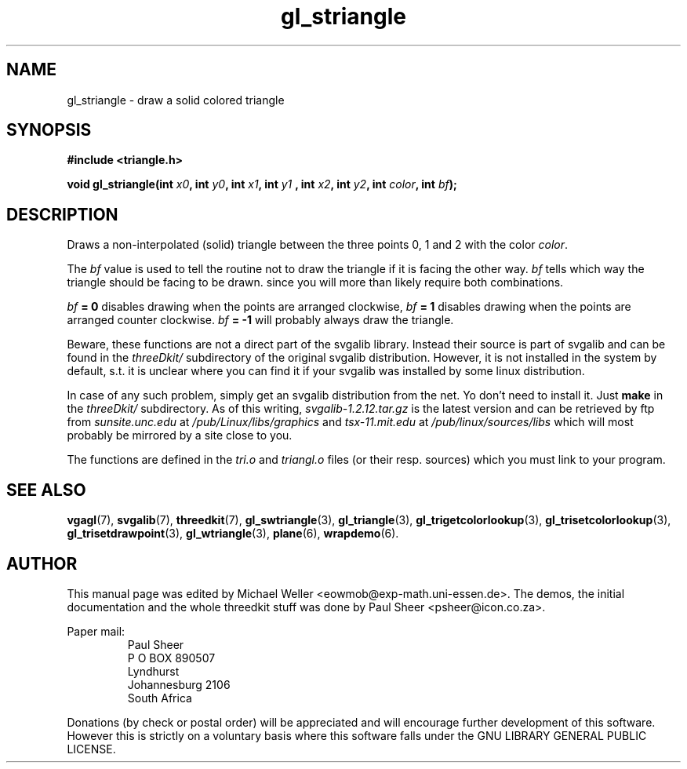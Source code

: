.TH gl_striangle 3 "2 Aug 1997" "Svgalib (>= 1.2.11)" "Svgalib User Manual"
.SH NAME
gl_striangle \- draw a solid colored triangle

.SH SYNOPSIS
.B #include <triangle.h>

.BI "void gl_striangle(int " x0 ", int " y0 ", int " x1 ", int " y1
.BI ", int "x2 ", int " y2 ", int " color ", int " bf );

.SH DESCRIPTION
Draws a non-interpolated (solid) triangle between the three points 0, 1 and 2
with the color
.IR color .

The
.I bf
value is used to tell the routine not to draw
the triangle if it is facing the other way.
.I bf
tells
which way the triangle should be facing to be drawn.
since you will more than likely require both
combinations.

.IB bf " = 0"
disables drawing when the points are arranged clockwise,
.IB bf " = 1"
disables drawing when the points are arranged counter clockwise.
.IB bf " = -1"
will probably always draw the triangle.

Beware, these functions are not a direct part of the svgalib library.
Instead their source is part of svgalib and can be found in the
.I threeDkit/
subdirectory of the original svgalib distribution. However, it is not
installed in the system by default, s.t. it is unclear where you can find it
if your svgalib was installed by some
linux distribution.

In case of any such problem, simply get an svgalib distribution from the net. Yo
don't need to install it. Just
.B make
in the
.I threeDkit/
subdirectory. As of this writing,
.I svgalib-1.2.12.tar.gz
is the latest version and can be retrieved by ftp from
.IR "sunsite.unc.edu" " at " "/pub/Linux/libs/graphics"
and
.IR "tsx-11.mit.edu" " at " "/pub/linux/sources/libs"
which will most probably be mirrored by a site close to you.

The functions are defined in the
.IR tri.o " and " triangl.o
files (or their resp. sources) which you must link to your program.

.SH SEE ALSO
.BR vgagl (7),
.BR svgalib (7),
.BR threedkit (7),
.BR gl_swtriangle (3),
.BR gl_triangle (3),
.BR gl_trigetcolorlookup (3),
.BR gl_trisetcolorlookup (3),
.BR gl_trisetdrawpoint (3),
.BR gl_wtriangle (3),
.BR plane (6),
.BR wrapdemo (6).

.SH AUTHOR
This manual page was edited by Michael Weller <eowmob@exp-math.uni-essen.de>. The
demos, the initial documentation and the whole threedkit stuff was done by
Paul Sheer <psheer@icon.co.za>.

Paper mail:
.RS
Paul Sheer
.br
P O BOX 890507
.br
Lyndhurst
.br
Johannesburg 2106
.br
South Africa
.RE

Donations (by check or postal order) will be appreciated and will encourage
further development of this software. However this is strictly on a voluntary
basis where this software falls under the GNU LIBRARY GENERAL PUBLIC LICENSE.
